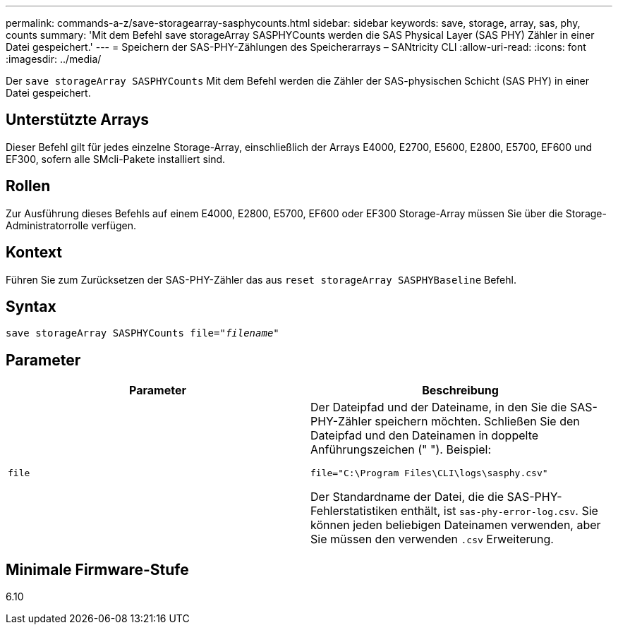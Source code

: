 ---
permalink: commands-a-z/save-storagearray-sasphycounts.html 
sidebar: sidebar 
keywords: save, storage, array, sas, phy, counts 
summary: 'Mit dem Befehl save storageArray SASPHYCounts werden die SAS Physical Layer (SAS PHY) Zähler in einer Datei gespeichert.' 
---
= Speichern der SAS-PHY-Zählungen des Speicherarrays – SANtricity CLI
:allow-uri-read: 
:icons: font
:imagesdir: ../media/


[role="lead"]
Der `save storageArray SASPHYCounts` Mit dem Befehl werden die Zähler der SAS-physischen Schicht (SAS PHY) in einer Datei gespeichert.



== Unterstützte Arrays

Dieser Befehl gilt für jedes einzelne Storage-Array, einschließlich der Arrays E4000, E2700, E5600, E2800, E5700, EF600 und EF300, sofern alle SMcli-Pakete installiert sind.



== Rollen

Zur Ausführung dieses Befehls auf einem E4000, E2800, E5700, EF600 oder EF300 Storage-Array müssen Sie über die Storage-Administratorrolle verfügen.



== Kontext

Führen Sie zum Zurücksetzen der SAS-PHY-Zähler das aus `reset storageArray SASPHYBaseline` Befehl.



== Syntax

[source, cli, subs="+macros"]
----
save storageArray SASPHYCounts file=pass:quotes["_filename_"]
----


== Parameter

[cols="2*"]
|===
| Parameter | Beschreibung 


 a| 
`file`
 a| 
Der Dateipfad und der Dateiname, in den Sie die SAS-PHY-Zähler speichern möchten. Schließen Sie den Dateipfad und den Dateinamen in doppelte Anführungszeichen (" "). Beispiel:

`file="C:\Program Files\CLI\logs\sasphy.csv"`

Der Standardname der Datei, die die SAS-PHY-Fehlerstatistiken enthält, ist `sas-phy-error-log.csv`. Sie können jeden beliebigen Dateinamen verwenden, aber Sie müssen den verwenden `.csv` Erweiterung.

|===


== Minimale Firmware-Stufe

6.10
